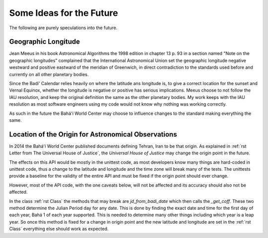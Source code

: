.. -*-coding: utf-8-*-

*************************
Some Ideas for the Future
*************************

The following are purely speculations into the future.

====================
Geographic Longitude
====================

Jean Meeus in his book Astronomical Algorithms the 1998 edition in chapter
13 p. 93 in a section named "Note on the geographic longitudes" complained that
the International Astronomical Union set the geographic longitude negative
westward and positive eastward of the meridian of Greenwich, in direct
contradiction to the standards used before and currently on all other planetary
bodies.

Since the Badí' Calendar relies heavily on where the latitude ans longitude is,
to give a correct location for the sunset and Vernal Equinox, whether the
longitude is negative or positive has serious implications. Meeus choose to not
follow the IAU resolution, and keep the original definition the same as the
other planetary bodies. My work keeps with the IAU resolution as most software
engineers using my code would not know why nothing was working correctly.

As such in the future the Bahá'í World Center may choose to influence changes
to the standard making everything the same.

====================================================
Location of the Origin for Astronomical Observations
====================================================

In 2014 the Bahá'í World Center published documents defining Tehran, Iran to be
that origin. As explained in :ref:`rst Letter from The Universal House of
Justice`, the `Universal House of Justice` may change the origin point in the
future.

The effects on this API would be mostly in the unittest code, as most
developers know many things are hard-coded in unittest code, thus a change to
the latitude and longitude and the time zone will break many of the tests. The
unittests provide a baseline for the validity of the entire API and must be
fixed if the origin point should ever change.

However, most of the API code, with the one caveats below, will not be affected
and its accuracy should also not be affected.

In the class :ref:`rst Class` the methods that may break are
`jd_from_badi_date` which then calls the `_get_coff`. These two method
determine the Julian Period day for any date. This is done by finding the exact
date and time for the first day of each year, Bahá 1 of each year
supported. This is needed to determine many other things including which year
is a leap year. So once this method is fixed for a change in origin point and
the new latitude and longitude are set in the :ref:`rst Class` everything else
should work as expected.
